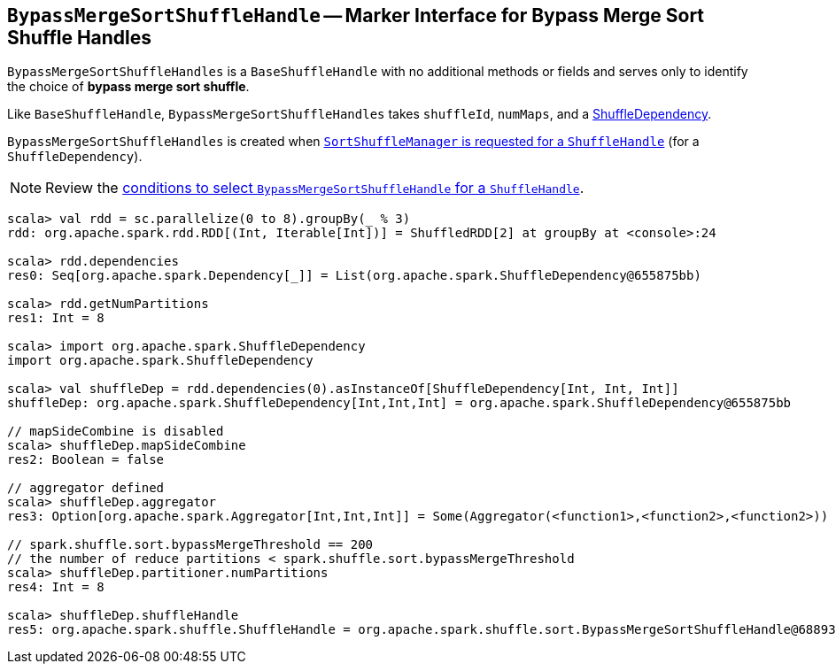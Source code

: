== [[BypassMergeSortShuffleHandle]] `BypassMergeSortShuffleHandle` -- Marker Interface for Bypass Merge Sort Shuffle Handles

`BypassMergeSortShuffleHandles` is a `BaseShuffleHandle` with no additional methods or fields and serves only to identify the choice of **bypass merge sort shuffle**.

Like `BaseShuffleHandle`, `BypassMergeSortShuffleHandles` takes `shuffleId`, `numMaps`, and a link:spark-rdd-ShuffleDependency.adoc[ShuffleDependency].

`BypassMergeSortShuffleHandles` is created when link:spark-SortShuffleManager.adoc#registerShuffle[`SortShuffleManager` is requested for a `ShuffleHandle`] (for a `ShuffleDependency`).

NOTE: Review the link:spark-SortShuffleManager.adoc#shouldBypassMergeSort[conditions to select `BypassMergeSortShuffleHandle` for a `ShuffleHandle`].

[source, scala]
----
scala> val rdd = sc.parallelize(0 to 8).groupBy(_ % 3)
rdd: org.apache.spark.rdd.RDD[(Int, Iterable[Int])] = ShuffledRDD[2] at groupBy at <console>:24

scala> rdd.dependencies
res0: Seq[org.apache.spark.Dependency[_]] = List(org.apache.spark.ShuffleDependency@655875bb)

scala> rdd.getNumPartitions
res1: Int = 8

scala> import org.apache.spark.ShuffleDependency
import org.apache.spark.ShuffleDependency

scala> val shuffleDep = rdd.dependencies(0).asInstanceOf[ShuffleDependency[Int, Int, Int]]
shuffleDep: org.apache.spark.ShuffleDependency[Int,Int,Int] = org.apache.spark.ShuffleDependency@655875bb

// mapSideCombine is disabled
scala> shuffleDep.mapSideCombine
res2: Boolean = false

// aggregator defined
scala> shuffleDep.aggregator
res3: Option[org.apache.spark.Aggregator[Int,Int,Int]] = Some(Aggregator(<function1>,<function2>,<function2>))

// spark.shuffle.sort.bypassMergeThreshold == 200
// the number of reduce partitions < spark.shuffle.sort.bypassMergeThreshold
scala> shuffleDep.partitioner.numPartitions
res4: Int = 8

scala> shuffleDep.shuffleHandle
res5: org.apache.spark.shuffle.ShuffleHandle = org.apache.spark.shuffle.sort.BypassMergeSortShuffleHandle@68893394
----
